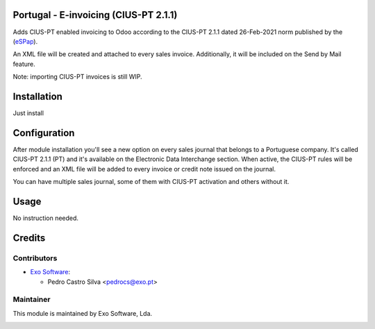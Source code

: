 
Portugal - E-invoicing (CIUS-PT 2.1.1)
======================================

Adds CIUS-PT enabled invoicing to Odoo according to the CIUS-PT 2.1.1 dated
26-Feb-2021 norm published by the (`eSPap <https://www.espap.gov.pt/spfin/normas/Paginas/normas.aspx>`_).

An XML file will be created and attached to every sales invoice. Additionally,
it will be included on the Send by Mail feature.

Note: importing CIUS-PT invoices is still WIP.

Installation
============

Just install

Configuration
=============

After module installation you'll see a new option on every sales journal that
belongs to a Portuguese company. It's called CIUS-PT 2.1.1 (PT) and it's
available on the Electronic Data Interchange section. When active, the CIUS-PT
rules will be enforced and an XML file will be added to every invoice or credit
note issued on the journal.

You can have multiple sales journal, some of them with CIUS-PT activation and
others without it.

Usage
=====

No instruction needed.

Credits
========

Contributors
------------

* `Exo Software <https://exosoftware.pt>`_:

  * Pedro Castro Silva <pedrocs@exo.pt>


Maintainer
----------

This module is maintained by Exo Software, Lda.

.. image:: https://exosoftware.pt/logo.png
   :alt: Exo Software
   :target: https://exosoftware.pt
   :width: 100px
